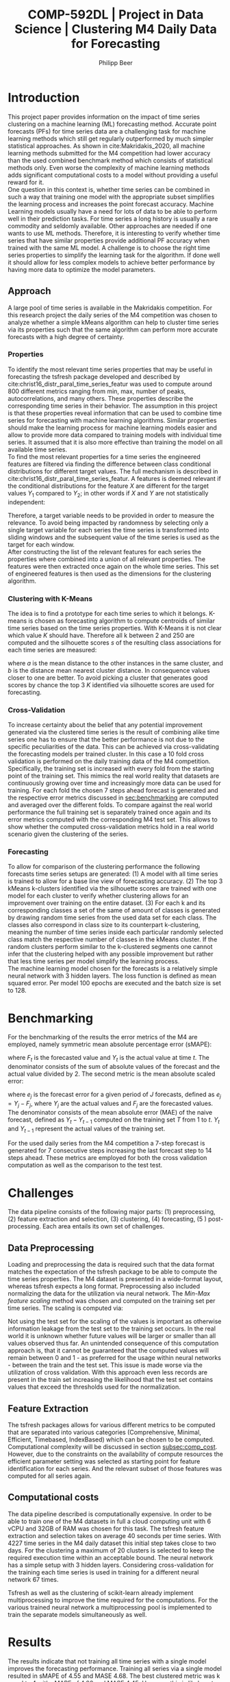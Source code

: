 #+TITLE: COMP-592DL | Project in Data Science | Clustering M4 Daily Data for Forecasting
#+AUTHOR: Philipp Beer
#+EMAIL: beer.p@live.unic.ac.cy
#+OPTIONS: toc:nil
#+OPTIONS: toc:nil
#+OPTIONS: num:2

#+LATEX_HEADER: \usepackage{amsmath,amssymb,amsfonts}
#+LATEX_HEADER: \usepackage{url}
#+LATEX_HEADER: \usepackage{mathtools}
#+LATEX_HEADER: \DeclarePairedDelimiter\abs{\lvert}{\rvert}
#+LATEX_HEADER: \usepackage[margin=2.5cm]{geometry}
#+LATEX_HEADER: \usepackage{tabularx}
#+LATEX_HEADER: \usepackage{multicol}
#+LATEX_HEADER: \usepackage{parskip}
#+LATEX_HEADER: \usepackage{graphicx}
#+LATEX_HEADER: \graphicspath{ {./img/} }
#+LATEX_CLASS_OPTIONS: [a4paper,hidelinks,10pt]
#+LATEX_HEADER: \usepackage[AUTO]{inputenc}
#+STARTUP: latexpreview
#+PROPERTY: header-args :exports none :tangle "~/Dropbox/bibliography/592_project.bib"
#+LATEX_HEADER: \usepackage[natbib=true,citestyle=ieee]{biblatex} \DeclareFieldFormat{apacase}{#1} \addbibresource{~/Dropbox/bibliography/592_project.bib}

#+LATEX: \begin{multicols}{2}
* Introduction
<<sec:intro>>
This project paper provides information on the impact of time series clustering on a machine learning (ML) forecasting method. Accurate point forecasts (PFs) for time series data are a challenging task for machine learning methods which still get regularly outperformed by much simpler statistical approaches. As shown in cite:Makridakis_2020, all machine learning methods submitted for the M4 competition had lower accuracy than the used combined benchmark method which consists of statistical methods only. Even worse the complexity of machine learning methods adds significant computational costs to a model without providing a useful reward for it.\\

One question in this context is, whether time series can be combined in such a way that training one model with the appropriate subset simplifies the learning process and increases the point forecast accuracy. Machine Learning models usually have a need for lots of data to be able to perform well in their prediction tasks. For time series a long history is usually a rare commodity and seldomly available. Other approaches are needed if one wants to use ML methods. Therefore, it is interesting to verify whether time series that have similar properties provide additional PF accuracy when trained with the same ML model. A challenge is to choose the right time series properties to simplify the learning task for the algorithm. If done well it should allow for less complex models to achieve better performance by having more data to optimize the model parameters.
** Approach
<<sec:approach>>
A large pool of time series is available in the Makridakis competition. For this research project the daily series of the M4 competition was chosen to analyze whether a simple kMeans algorithm can help to cluster time series via its properties such that the same algorithm can perform more accurate forecasts with a high degree of certainty.
*** Properties
To identify the most relevant time series properties that may be useful in forecasting the tsfresh package developed and described by cite:christ16_distr_paral_time_series_featur was used to compute around 800 different metrics ranging from min, max, number of peaks, autocorrelations, and many others. These properties describe the corresponding time series in their behavior. The assumption in this project is that these properties reveal information that can be used to combine time series for forecasting with machine learning algorithms. Similar properties should make the learning process for machine learning models easier and allow to provide more data compared to training models with individual time series. It assumed that it is also more effective than training the model on all available time series.\\

To find the most relevant properties for a time series the engineered features are filtered via finding the difference between class conditional distributions for different target values. The full mechanism is described in cite:christ16_distr_paral_time_series_featur. A features is deemed relevant if the conditional distributions for the feature $X$ are different for the target values $Y_1$ compared to $Y_2$; in other words if $X$ and $Y$ are not statistically independent:
#+begin_export latex
\begin{equation}
\begin{aligned}
\exists ~ y_1, y_2 \text{ with } & f_Y(y_1) > 0,\\
& f_Y(y_2) > 0 : f_{X|Y=y_1} \ne f_{X|Y=y_2}
\end{aligned}
\end{equation}
#+end_export
Therefore, a target variable needs to be provided in order to measure the relevance. To avoid being impacted by randomness by selecting only a single target variable for each series the time series is transformed into sliding windows and the subsequent value of the time series is used as the target for each window.\\

After constructing the list of the relevant features for each series the properties where combined into a union of all relevant properties. The features were then extracted once again on the whole time series. This set of engineered features is then used as the dimensions for the clustering algorithm.

*** Clustering with K-Means
The idea is to find a prototype for each time series to which it belongs. K-means is chosen as forecasting algorithm to compute centroids of similar time series based on the time series properties. With K-Means it is not clear which value $K$ should have. Therefore all k between 2 and 250 are computed and the silhouette scores $s$ of the resulting class associations for each time series are measured:
#+begin_export latex
\begin{equation}
s(i) = \frac{b(i) - a(i)}{{\max\{a(i),b(i)\}}}
\end{equation}
#+end_export
where $a$ is the mean distance to the other instances in the same cluster, and $b$ is the distance mean nearest cluster distance. In consequence values closer to one are better. To avoid picking a cluster that generates good scores by chance the top 3 $K$ identified via silhouette scores are used for forecasting.\\

#+begin_export latex
\includegraphics[width=\columnwidth]{daily_kmeans_series_inertia.png}\\
\captionof{figure}{M4 daily K-Means Inertia for different k }\label{pinki}
#+end_export

#+begin_export latex
\includegraphics[width=\columnwidth]{daily_kmeans_sil_score_series.png}\\
\captionof{figure}{M4 daily K-Means Silhouette Scores for different k}\label{pinki}
#+end_export

#+begin_export latex
\includegraphics[width=\columnwidth]{daily_kmeans_sil_dia_series.png}\\
\captionof{figure}{M4 daily K-Means silhouette diagram for top k}\label{pinki}
#+end_export

*** Cross-Validation
To increase certainty about the belief that any potential improvement generated via the clustered time series is the result of combining alike time series one has to ensure that the better performance is not due to the specific peculiarities of the data. This can be achieved via cross-validating the forecasting models per trained cluster. In this case a 10 fold cross validation is performed on the daily training data of the M4 competition. Specifically, the training set is increased with every fold from the starting point of the training set. This mimics the real world reality that datasets are continuously growing over time and increasingly more data can be used for training. For each fold the chosen 7 steps ahead forecast is generated and the respective error metrics discussed in [[sec:benchmarking]] are computed and averaged over the different folds. To compare against the real world performance the full training set is separately trained once again and its error metrics computed with the corresponding M4 test set. This allows to show whether the computed cross-validation metrics hold in a real world scenario given the clustering of the series.
*** Forecasting
To allow for comparison of the clustering performance the following forecasts time series setups are generated: (1) A model with all time series is trained to allow for a base line view of forecasting accuracy. (2) The top 3 kMeans k-clusters identified via the silhouette scores are trained with one model for each cluster to verify whether clustering allows for an improvement over training on the entire dataset. (3) For each k and its corresponding classes a set of the same of amount of classes is generated by drawing random time series from the used data set for each class. The classes also correspond in class size to its counterpart k-clustering, meaning the number of time series inside each particular randomly selected class match the respective number of classes in the kMeans cluster. If the random clusters perform similar to the k-clustered segments one cannot infer that the clustering helped with any possible improvement but rather that less time series per model simplify the learning process.\\

The machine learning model chosen for the forecasts is a relatively simple neural network with 3 hidden layers. The loss function is defined as mean squared error. Per model 100 epochs are executed and the batch size is set to 128.

* Benchmarking
<<sec:benchmarking>>
For the benchmarking of the results the error metrics of the M4 are employed, namely symmetric mean absolute percentage error (sMAPE):
#+begin_export latex
\begin{equation}
SMAPE = \frac{100}{n} \sum_{t=1}^{n} \frac{F_t - Y_t}{(\abs{F_t} + \abs{Y_t})/2}
\end{equation}
#+end_export
where $F_t$ is the forecasted value and $Y_t$ is the actual value at time /t/. The denominator consists of the sum of absolute values of the forecast and the actual value divided by 2. The second metric is the mean absolute scaled error:
#+begin_export latex
\begin{equation}
MASE = mean \left( \frac{\abs{e_j}}{\frac{1}{T-1} \sum_{t=2}^{T} \abs{Y_t - Y_{t-1}}} \right)
\end{equation}
#+end_export
where $e_j$ is the forecast error for a given period of /J/ forecasts, defined as $e_j = Y_j - F_j$, where $Y_j$ are the actual values and $F_j$ are the forecasted values. The denominator consists of the mean absolute error (MAE) of the naive forecast, defined as $Y_t - Y_{t-1}$ computed on the training set /T/ from 1 to /t/. $Y_t$ and $Y_{t-1}$ represent the actual values of the training set.

For the used daily series from the M4 competition a 7-step forecast is generated for 7 consecutive steps increasing the last forecast step to 14 steps ahead. These metrics are employed for both the cross validation computation as well as the comparison to the test test.

* Challenges
The data pipeline consists of the following major parts: (1) preprocessing, (2) feature extraction and selection, (3) clustering, (4) forecasting, (5 ) post-processing. Each area entails its own set of challenges.

** Data Preprocessing
Loading and preprocessing the data is required such that the data format matches the expectation of the tsfresh package to be able to compute the time series properties. The M4 dataset is presented in a wide-format layout, whereas tsfresh expects a long format. Preprocessing also included normalizing the data for the utilization via neural network. The /Min-Max feature scaling/ method was chosen and computed on the training set per time series. The scaling is computed via:
#+begin_export latex
\begin{equation}
X' = \frac{X - X_{min}}{X_{max} - X_{min}}
\end{equation}
#+end_export
Not using the test set for the scaling of the values is important as otherwise information leakage from the test set to the training set occurs. In the real world it is unknown whether future values will be larger or smaller than all values observed thus far. An unintended consequence of this computation approach is, that it cannot be guaranteed that the computed values will remain between 0 and 1 - as preferred for the usage within neural networks - between the train and the test set.  This issue is made worse via the utilization of cross validation. With this approach even less records are present in the train set increasing the likelihood that the test set contains values that exceed the thresholds used for the normalization.
** Feature Extraction
The tsfresh packages allows for various different metrics to be computed that are separated into various categories (Comprehensive, Minimal, Efficient, Timebased, IndexBased) which can be chosen to be computed. Computational complexity will be discussed in section [[subsec:comp_cost]]. However, due to the constraints on the availability of compute resources the efficient parameter setting was selected as starting point for feature identification for each series. And the relevant subset of those features was computed for all series again.
** Computational costs
<<subsec:comp_cost>>
The data pipeline described is computationally expensive. In order to be able to train  one of the  M4 datasets in full a cloud computing unit with 6 vCPU and 32GB of RAM was chosen for this task. The tsfresh feature extraction and selection takes on average 40 seconds per time series. With 4227 time series in the M4 daily dataset this initial step takes close to two days. For the clustering a maximum of 20 clusters is selected to keep the required execution time within an acceptable bound. The neural network has a simple setup with 3 hidden layers. Considering cross-validation for the training each time series is used in training for a different neural network 67 times.

Tsfresh as well as the clustering of scikit-learn already implement multiprocessing to improve the time required for the computations. For the various trained neural network a multiprocessing pool is implemented to train the separate models simultaneously as well.

* Results
The results indicate that not training all time series with a single model improves the forecasting performance. Training all series via a single model resulted in sMAPE of 4.55 and MASE 4.68. The best clustered metric was k equal to 4 with sMAPE of 4.02 and MASE 4.45. However, this is likely not attributable to the clustering but due to the reduced number of time series used per model as it does not outperform the randomly created clusters. They perform almost identical in the error metrics on the test set. Except for $K$ equal to 2 the clustered series slightly outperform the randomly selected clusters. However, the differences are insignificant.

#+begin_export latex
\includegraphics[width=\columnwidth]{daily_m4_results.png}\\
\captionof{figure}{M4 Daily Series - full test set error metrics}\label{pinki}
#+end_export

The error metrics that are generated as averages from the cross validation steps are worse for the K-Means clusters and indicate that choosing clusters of alike series makes accuracy worse compared to selecting them randomly. For both metrics the randomly selected classes perform better than the series combined via clustering.

#+begin_export latex
\includegraphics[width=\columnwidth]{daily_cv_results.png}\\
\captionof{figure}{M4 Daily Series - cross validation error metrics}\label{pinki}
#+end_export

* Conclusion
The clustering of the time series as presented requires additional consideration before it could add value to forecasting. And within cross-validation the performance for models using clustered series was worse than random combinations of series. Currently the identified time-series properties of the clustered series play only an indirect role with the model training. In particular the forecasting model is built only on the lags 1 to 7 instead of using the identified features for the forecasting process. This means that the properties that are similar were not presented to the forecasting algorithm to actually use as information for learning from the data and hence it was not able to utilize the gained information. Modifying the features in this way would possibly increase the accuracy of the model. But a negative side-effect of the approach would be a significant expansion of the neural network structure as instead of 7 features - the lags - it would be roughly 150 features that the model would have to be trained on.\\

Clustering also impacts the uncertainty that each model is exposed to. Likely, the clustered time series contain reduced overall noise. A neural network trained on such a cluster is exposed to less noise due to the fact that the time series used for its training are more similar than a random selection. This randomness however is useful in the training data to avoid over-fitting of the model. If the clustering process reduces the randomness in the data it will be negatively impacted by the randomness that any test data set and real-world data will inadvertently present.\\

Another possible reason for the poor performance of the clustered time series is the selection of the features to be computed. As mentioned in [[Feature Extraction]] the extracted features were restricted to features that can be computed efficiently. Possibly more meaningful properties for the forecasting process were left out and in consequence only less useful features were computed.\\

Also the K-model selection via silhouette scores possibly is not the best metric for choosing which clusters to use. This could be verified via using different clustering algorithms and selection methods.

* Outlook
Looking forward the following aspects deserve attention for future analysis. The complete M4 dataset needs be trained using this approach. And the forecast needs to be aligned to the M4 forecasting mechanism of predicting each forecasting point in the test set once. Furthermore, prediction intervals should be computed and compared using this clustering approach.\\

A meaningful change to the approach would be to exchange the currently used lags in the forecasting method with the features identified in the clustering.\\

Other clustering algorithms like agglomerative hierarchical clustering and density based methods need to be considered as well. The cross-validation method could be varied to see whether using chunks changes the performance of the computed errors.\\

It should also be considered whether a meaningful general ranking for time series features can be created that allows to reduce the number of features that need to be computed, based on the forecasting task at hand. Additionally the implementation of the feature computation can be addressed and moved to a more performant framework outside Python.

* References
:PROPERTIES:
:UNNUMBERED: t
:END:
#+LATEX: \printbibliography[heading=none]
#+LATEX: \end{multicols}
